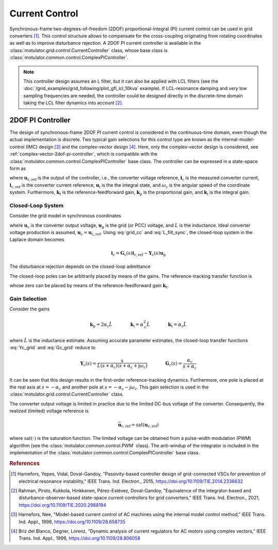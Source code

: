 Current Control
===============

Synchronous-frame two-degrees-of-freedom (2DOF) proportional-integral (PI) current control can be used in grid converters [#Har2015]_. This control structure allows to compensate for the cross-coupling originating from rotating coordinates as well as to improve disturbance rejection. A 2DOF PI current controller is available in the :class:`motulator.grid.control.CurrentController` class, whose base class is :class:`motulator.common.control.ComplexPIController`. 

.. note:: This controller design assumes an L filter, but it can also be applied with LCL filters (see the :doc:`/grid_examples/grid_following/plot_gfl_lcl_10kva` example). If LCL-resonance damping and very low sampling frequencies are needed, the controller could be designed directly in the discrete-time domain taking the LCL filter dynamics into account [#Rah2021]_.

2DOF PI Controller
------------------

The design of synchronous-frame 2DOF PI current control is considered in the continuous-time domain, even though the actual implementation is discrete. Two typical gain selections for this control type are known as the internal-model-control (IMC) design [#Har1998]_ and the complex-vector design [#Bri1999]_. Here, only the complex-vector design is considered, see :ref:`complex-vector-2dof-pi-controller`, which is compatible with the :class:`motulator.common.control.ComplexPIController` base class. The controller can be expressed in a state-space form as

.. math::
	\frac{\mathrm{d} \boldsymbol{u}_\mathrm{i}}{\mathrm{d} t} &= (\boldsymbol{k}_\mathrm{i} + \mathrm{j}\omega_\mathrm{c}\boldsymbol{k}_\mathrm{t} )\left(\boldsymbol{i}_\mathrm{c,ref} - \boldsymbol{i}_\mathrm{c}\right) \\
    \boldsymbol{u}_\mathrm{c,ref} &= \boldsymbol{k}_\mathrm{t}\boldsymbol{i}_\mathrm{c,ref} - \boldsymbol{k}_\mathrm{p}\boldsymbol{i}_\mathrm{c} + \boldsymbol{u}_\mathrm{i} 
    :label: grid_cc

where :math:`\boldsymbol{u}_\mathrm{c,ref}` is the output of the controller, i.e., the converter voltage reference, :math:`\boldsymbol{i}_\mathrm{c}` is the measured converter current, :math:`\boldsymbol{i}_\mathrm{c,ref}` is the converter current reference, :math:`\boldsymbol{u}_\mathrm{i}` is the the integral state, and :math:`\omega_\mathrm{c}` is the angular speed of the coordinate system. Furthermore, :math:`\boldsymbol{k}_\mathrm{t}` is the reference-feedforward gain, :math:`\boldsymbol{k}_\mathrm{p}` is the proportional gain, and :math:`\boldsymbol{k}_\mathrm{i}` is the integral gain. 

Closed-Loop System 
^^^^^^^^^^^^^^^^^^

Consider the grid model in synchronous coordinates

.. math::
   L\frac{\mathrm{d}\boldsymbol{i}_\mathrm{c}}{\mathrm{d} t} = \boldsymbol{u}_\mathrm{c} - \boldsymbol{u}_\mathrm{g} - \mathrm{j} \omega_\mathrm{c} L \boldsymbol{i}_\mathrm{c}
   :label: L_filt_sync

where :math:`\boldsymbol{u}_\mathrm{c}` is the converter output voltage, :math:`\boldsymbol{u}_\mathrm{g}` is the grid (or PCC) voltage, and :math:`L` is the inductance. Ideal converter voltage production is assumed, :math:`\boldsymbol{u}_\mathrm{c} = \boldsymbol{u}_\mathrm{c,ref}`. Using :eq:`grid_cc` and :eq:`L_filt_sync`, the closed-loop system in the Laplace domain becomes

.. math::
	\boldsymbol{i}_\mathrm{c} = \boldsymbol{G}_\mathrm{c}(s)\boldsymbol{i}_\mathrm{c,ref} - \boldsymbol{Y}_\mathrm{c}(s)\boldsymbol{u}_\mathrm{g}

The disturbance rejection depends on the closed-loop admittance

.. math::
    \boldsymbol{Y}_\mathrm{c}(s) = \frac{s}{L s^2 + (\boldsymbol{k}_\mathrm{p} + \mathrm{j}\omega_\mathrm{c} L) s + \boldsymbol{k}_\mathrm{i} + \mathrm{j}\omega_\mathrm{c} \boldsymbol{k}_\mathrm{t}} 
    :label: Yc_grid

The closed-loop poles can be arbitrarily placed by means of the gains. The reference-tracking transfer function is

.. math::
	\boldsymbol{G}_\mathrm{c}(s) = \frac{(s + \mathrm{j}\omega_\mathrm{c}) \boldsymbol{k}_\mathrm{t} + \boldsymbol{k}_\mathrm{i} }{L s^2 + (\boldsymbol{k}_\mathrm{p} + \mathrm{j}\omega_\mathrm{c} L) s + \boldsymbol{k}_\mathrm{i} + \mathrm{j}\omega_\mathrm{c} \boldsymbol{k}_\mathrm{t}}     
    :label: Gc_grid

whose zero can be placed by means of the reference-feedforward gain :math:`\boldsymbol{k}_\mathrm{t}`.

Gain Selection
^^^^^^^^^^^^^^

Consider the gains

.. math::                
    \boldsymbol{k}_\mathrm{p} = 2\alpha_\mathrm{c} \hat L \qquad\qquad
    \boldsymbol{k}_\mathrm{i} = \alpha_\mathrm{c}^2\hat L  \qquad \qquad
    \boldsymbol{k}_\mathrm{t} = \alpha_\mathrm{c} \hat L

where :math:`\hat L` is the inductance estimate. Assuming accurate parameter estimates, the closed-loop transfer functions :eq:`Yc_grid` and :eq:`Gc_grid` reduce to

.. math::
    \boldsymbol{Y}_\mathrm{c}(s) = \frac{s}{L (s + \alpha_\mathrm{c})(s + \alpha_\mathrm{c} + \mathrm{j}\omega_\mathrm{c})}
    \qquad\qquad
    \boldsymbol{G}_\mathrm{c}(s) = \frac{\alpha_\mathrm{c}}{s + \alpha_\mathrm{c}} 

It can be seen that this design results in the first-order reference-tracking dynamics. Furthermore, one pole is placed at the real axis at :math:`s=-\alpha_\mathrm{c}` and another pole at :math:`s= -\alpha_\mathrm{c} - \mathrm{j}\omega_\mathrm{c}`. This gain selection is used in the :class:`motulator.grid.control.CurrentController` class. 

The converter output voltage is limited in practice due to the limited DC-bus voltage of the converter. Consequently, the realized (limited) voltage reference is

.. math::
    \bar{\boldsymbol{u}}_\mathrm{c,ref} = \mathrm{sat}(\boldsymbol{u}_\mathrm{c,ref})

where :math:`\mathrm{sat}(\cdot)` is the saturation function. The limited voltage can be obtained from a pulse-width modulation (PWM) algorithm (see the :class:`motulator.common.control.PWM` class). The anti-windup of the integrator is included in the implementation of the :class:`motulator.common.control.ComplexPIController` base class.

.. rubric:: References

.. [#Har2015] Harnefors, Yepes, Vidal, Doval-Gandoy, "Passivity-based controller design of grid-connected VSCs for prevention of electrical resonance instability," IEEE Trans. Ind. Electron., 2015, https://doi.org/10.1109/TIE.2014.2336632

.. [#Rah2021] Rahman, Pirsto, Kukkola, Hinkkanen, Pérez-Estévez, Doval-Gandoy, "Equivalence of the integrator-based and disturbance-observer-based state-space current controllers for grid converters," IEEE Trans. Ind. Electron., 2021, https://doi.org/10.1109/TIE.2020.2988194

.. [#Har1998] Harnefors, Nee, "Model-based current control of AC machines using the internal model control method," IEEE Trans. Ind. Appl., 1998, https://doi.org/10.1109/28.658735

.. [#Bri1999] Briz del Blanco, Degner, Lorenz, “Dynamic analysis of current regulators for AC motors using complex vectors,” IEEE Trans. Ind. Appl., 1999, https://doi.org/10.1109/28.806058



